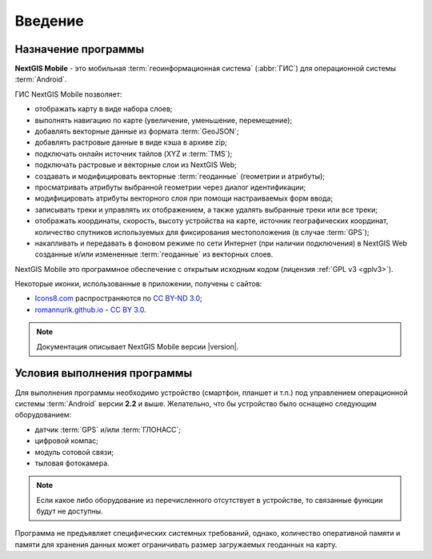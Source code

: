 .. sectionauthor:: Дмитрий Барышников <dmitry.baryshnikov@nextgis.ru>

.. _ng_mobile_intro:

Введение
========

.. _purpose:

Назначение программы 
--------------------

**NextGIS Mobile** - это мобильная :term:`геоинформационная система` (:abbr:`ГИС`) для операционной системы :term:`Android`.

ГИС NextGIS Mobile позволяет:

* отображать карту в виде набора слоев;
* выполнять навигацию по карте (увеличение, уменьшение, перемещение);
* добавлять векторные данные из формата :term:`GeoJSON`;
* добавлять растровые данные в виде кэша в архиве zip;
* подключать онлайн источник тайлов (XYZ и :term:`TMS`); 
* подключать растровые и векторные слои из NextGIS Web;
* создавать и модифицировать векторные :term:`геоданные` (геометрии и атрибуты); 
* просматривать атрибуты выбранной геометрии через диалог идентификации; 
* модифицировать атрибуты векторного слоя при помощи настраиваемых форм ввода;
* записывать треки и управлять их отображением, а также удалять выбранные треки или все треки;
* отображать координаты, скорость, высоту устройства на карте, источник географических координат, количество спутников используемых для фиксирования местоположения (в случае :term:`GPS`);
* накапливать и передавать в фоновом режиме по сети Интернет (при наличии подключения) в NextGIS Web созданные и/или измененные :term:`геоданные` из векторных слоев.

NextGIS Mobile это программное обеспечение с открытым исходным кодом (лицензия :ref:`GPL v3 <gplv3>`). 

Некоторые иконки, использованные в приложении, получены с сайтов:

* `Icons8.com <http://icons8.com/android-icons>`_ распространяются по `CC BY-ND 3.0 <http://creativecommons.org/licenses/by-nd/3.0/>`_;
* `romannurik.github.io <http://romannurik.github.io/AndroidAssetStudio/icons-launcher.html>`_ - `CC BY 3.0 <http://creativecommons.org/licenses/by/3.0/>`_.


.. note::

   Документация описывает NextGIS Mobile версии |version|. 

 
.. _launch_conditions:

Условия выполнения программы
----------------------------

Для выполнения программы необходимо устройство (смартфон, планшет и т.п.) под управлением операционной системы :term:`Android` версии **2.2** и выше. Желательно, что бы устройство было оснащено следующим оборудованием:

* датчик :term:`GPS` и/или :term:`ГЛОНАСС`;
* цифровой компас;
* модуль сотовой связи;
* тыловая фотокамера. 

.. note::

   Если какое либо оборудование из перечисленного отсутствует в устройстве, то связанные функции будут не доступны.

Программа не предъявляет специфических системных требований, однако, количество оперативной памяти и памяти для хранения данных может ограничивать размер загружаемых геоданных на карту. 
